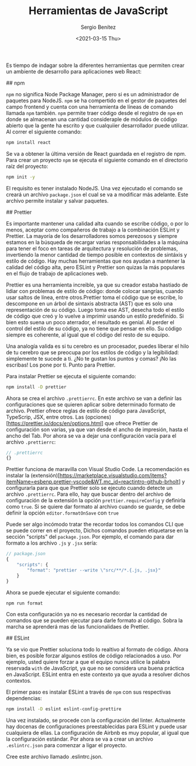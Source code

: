 #+TITLE: Herramientas de JavaScript
#+DESCRIPTION: Serie que recopila una descripción general de React
#+AUTHOR: Sergio Benítez
#+DATE:<2021-03-15 Thu> 
#+STARTUP: fold
#+HUGO_BASE_DIR: ~/Development/suabochica-blog/
#+HUGO_SECTION: /post
#+HUGO_WEIGHT: auto
#+HUGO_AUTO_SET_LASTMOD: t

Es tiempo de indagar sobre la diferentes herramientas que permiten crear un ambiente de desarrollo para aplicaciones web React:

## npm

~npm~ no significa Node Package Manager, pero si es un administrador de paquetes para NodeJS. ~npm~ se ha compertido en el gestor de paquetes del campo frontend y cuenta con una herramienta de líneas de comando llamada ~npm~ también. ~npm~ permite traer código desde el registro de ~npm~ en donde se almacenan una cantidad consideraple de módulos de código abierto que la gente ha escrito y que cualquiier desarrollador puede utilizar. Al correr el siguiente comando:

#+begin_src zsh
npm install react
#+end_src

Se va a obtener la última versión de React guardada en el registro de npm. Para crear un proyecto ~npm~ se ejecuta el siguiente comando en el directorio raíz del proyecto:

#+begin_src zsh
npm init -y
#+end_src

El requisito es tener instalado NodeJS. Una vez ejecutado el comando se creará un archivo ~package.json~ el cual se va a modificar más adelante. Este archivo permite instalar y salvar paquetes.

## Prettier

Es importante mantener una calidad alta cuando se escribe código, o por lo menos, aceptar como compañeros de trabajo a la combinación ESLint y Prettier. La mayoría de los desarrolladores somos perezosos y siempre estamos en la búsqueda de recargar varias responsabilidades a la máquina para tener el foco en tareas de arquitectura y resolución de problemas, invertiendo la menor cantidad de tiempo posible en contextos de sintáxis y estilo de código. Hay muchas herramientas que nos ayudan a mantener la calidad del código alta, pero ESLint y Prettier son quizas la más populares en el flujo de trabajo de aplicaciones web.

Prettier es una herramienta increible, ya que su creador estaba hastiado de lidiar con problemas de estilo de código: donde colocar sangrías, cuando usar saltos de línea, entre otros.Prettier toma el código que se escribe, lo descompone en un árbol de sintaxis abstracta (AST) que es solo una representación de su código. Luego toma ese AST, desecha todo el estilo de código que creó y lo vuelve a imprimir usando un estilo predefinido. Si bien esto suena un poco aterrador, el resultado es genial. Al perder el control del estilo de su código, ya no tiene que pensar en ello. Su código siempre es coherente, al igual que el código del resto de su equipo.

Una analogía valida es si tu cerebro es un procesador, puedes liberar el hilo de tu cerebro que se preocupa por los estilos de código y la legibilidad: simplemente te sucede a ti. ¿No te gustan los puntos y comas? ¡No las escribas! Los pone por ti. Punto para Prettier.

Para instalar Prettier se ejecuta el siguiente comando:

#+begin_src zsh
npm install -D prettier
#+end_src

Ahora se crea el archivo ~.prettierrc~. En este archivo se van a definir las configuraciones que se quieren aplicar sobre determinado formato de archivo. Prettier ofrece reglas de estilo de código para JavaScript, TypeScrip, JSX, entre otros. Las (opciones)[https://prettier.io/docs/en/options.html] que ofrece Prettier de configuración son varias, ya que van desde el ancho de impresión, hasta el ancho del Tab. Por ahora se va a dejar una configuración vacía para el archivo ~.prettierrc~:

#+begin_src js
// .prettierrc
{}
#+end_src

Prettier funciona de maravilla con Visual Studio Code. La recomendación es instalar la (extensión)[https://marketplace.visualstudio.com/items?itemName=esbenp.prettier-vscode&WT.mc_id=reactintro-github-brholt] y configurarla para que que Prettier solo se ejecuto cuando detecte un archivo ~.prettierrc~. Para ello, hay que buscar dentro del archivo de configuración de la extensión la opción ~prettier.requireConfig~ y definirla como ~true~. Si se quiere dar formato al archivo cuando se guarde, se debe definir la opción ~editor.formatOnSave~ con ~true~

Puede ser algo incómodo tratar the recordar todos los comandos CLI que se puede correr en el proyecto, Dichos comandos pueden etiquetarse en la sección "scripts" del  ~package.json~. Por ejemplo, el comando para dar formato a los archivo ~.js~ y ~.jsx~ sería:

#+begin_src js
// package.json
{
    "scripts": {
        "format": "prettier --write \"src/**/*.{.js, .jsx}"
    }
}
#+end_src

Ahora se puede ejecutar el siguiente comando:

#+begin_src zsh
npm run format
#+end_src

Con esta configuración ya no es necesario recordar la cantidad de comandos que se pueden ejecutar para darle formato al código. Sobra la marcha se aprenderá mas de las funcionalidaes de Prettier.

## ESLint

Ya se vio que Prettier soluciona todo lo realtivo al formato de código. Ahora bien, es posible forzar algunos estilos de código relacionados a uso. Por ejemplo, usted quiere forzar a que el equipo  nunca utilice la palabra reservada ~with~ de JavaScript, ya que no se considera una buena práctica en JavaScript. ESLint entra en este contexto ya que ayuda a resolver dichos contextos.

El primer paso es instalar ESLint a través de ~npm~ con sus respectivas dependencias:

#+begin_src zsh
npm install -D eslint eslint-config-prettire
#+end_src

Una vez instalado, se procede con la configuración del linter. Actualmente hay docenas de configuraciones preestablecidas para ESLint y puede usar cualquiera de ellas. La configuración de Airbnb es muy popular, al igual que la configuración estándar. Por ahora se va a crear un archivo ~.eslintrc.json~ para comenzar a ligar el proyecto.



Cree este archivo llamado .eslintrc.json.
